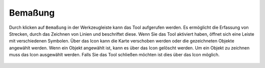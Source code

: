 Bemaßung
========

Durch klicken auf |dimensions| ``Bemaßung`` in der Werkzeugleiste kann das Tool aufgerufen werden. Es ermöglicht die Erfassung von Strecken, durch das Zeichnen von Linien und beschriftet diese.
Wenn Sie das Tool aktiviert haben, öffnet sich eine Leiste mit verschiedenen Symbolen. Über das |arrow| Icon kann die Karte verschoben werden oder die gezeichneten Objekte angewählt werden. Wenn ein Objekt angewählt ist, kann es über das |trash| Icon gelöscht werden. Um ein Objekt zu zeichnen muss das |line| Icon ausgewählt werden. Falls Sie das Tool schließen möchten ist dies über das |cancel| Icon möglich.


 .. |dimensions| image:: ../../../images/gbd-icon-bemassung-02.svg
   :width: 30em
 .. |arrow| image:: ../../../images/cursor.svg
   :width: 30em
 .. |line| image:: ../../../images/dim_line.svg
   :width: 30em
 .. |cancel| image:: ../../../images/baseline-close-24px.svg
   :width: 30em
 .. |trash| image:: ../../../images/baseline-delete-24px.svg
   :width: 30em
